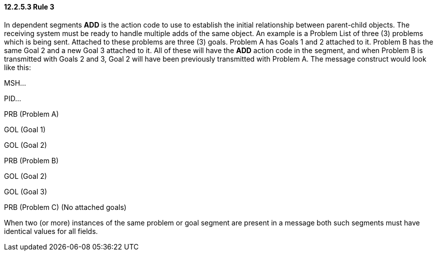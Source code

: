 ==== 12.2.5.3 Rule 3

In dependent segments *ADD* is the action code to use to establish the initial relationship between parent-child objects. The receiving system must be ready to handle multiple adds of the same object. An example is a Problem List of three (3) problems which is being sent. Attached to these problems are three (3) goals. Problem A has Goals 1 and 2 attached to it. Problem B has the same Goal 2 and a new Goal 3 attached to it. All of these will have the *ADD* action code in the segment, and when Problem B is transmitted with Goals 2 and 3, Goal 2 will have been previously transmitted with Problem A. The message construct would look like this:

MSH...

PID...

PRB (Problem A)

GOL (Goal 1)

GOL (Goal 2)

PRB (Problem B)

GOL (Goal 2)

GOL (Goal 3)

PRB (Problem C) (No attached goals)

When two (or more) instances of the same problem or goal segment are present in a message both such segments must have identical values for all fields.

